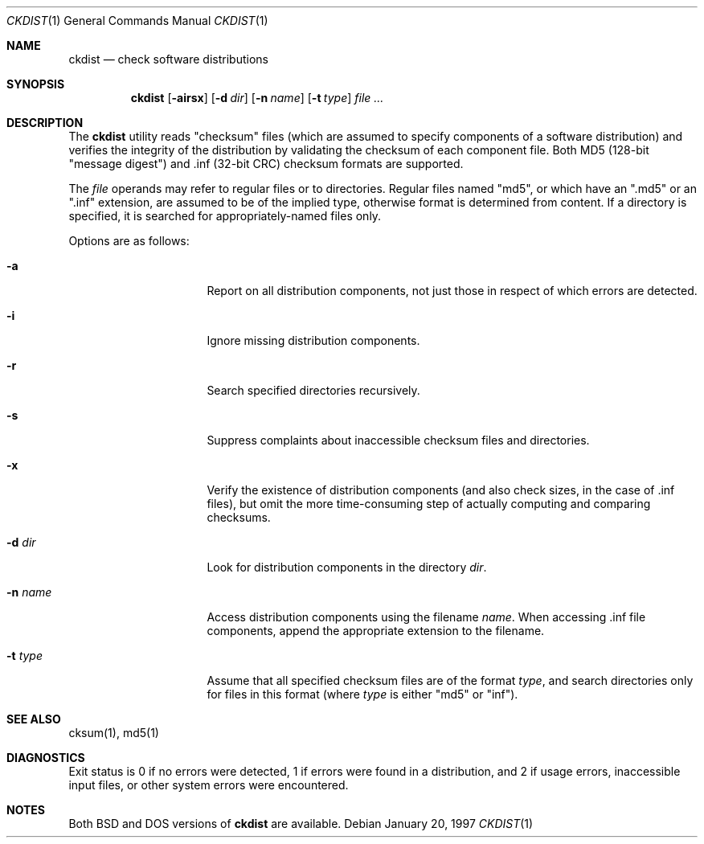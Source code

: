 .\" Copyright (c) 1997 Robert Nordier
.\" All rights reserved.
.\"
.\" $Id: ckdist.1,v 1.2 1997/09/15 06:33:51 charnier Exp $
.\"
.\" Redistribution and use in source and binary forms, with or without
.\" modification, are permitted provided that the following conditions
.\" are met:
.\" 1. Redistributions of source code must retain the above copyright
.\"    notice, this list of conditions and the following disclaimer.
.\" 2. Redistributions in binary form must reproduce the above copyright
.\"    notice, this list of conditions and the following disclaimer in the
.\"    documentation and/or other materials provided with the distribution.
.\"
.\" THIS SOFTWARE IS PROVIDED BY THE AUTHOR(S) ``AS IS'' AND ANY EXPRESS
.\" OR IMPLIED WARRANTIES, INCLUDING, BUT NOT LIMITED TO, THE IMPLIED
.\" WARRANTIES OF MERCHANTABILITY AND FITNESS FOR A PARTICULAR PURPOSE ARE
.\" DISCLAIMED.  IN NO EVENT SHALL THE AUTHOR(S) BE LIABLE FOR ANY DIRECT,
.\" INDIRECT, INCIDENTAL, SPECIAL, EXEMPLARY, OR CONSEQUENTIAL DAMAGES
.\" (INCLUDING, BUT NOT LIMITED TO, PROCUREMENT OF SUBSTITUTE GOODS OR
.\" SERVICES; LOSS OF USE, DATA, OR PROFITS; OR BUSINESS INTERRUPTION)
.\" HOWEVER CAUSED AND ON ANY THEORY OF LIABILITY, WHETHER IN CONTRACT,
.\" STRICT LIABILITY, OR TORT (INCLUDING NEGLIGENCE OR OTHERWISE) ARISING
.\" IN ANY WAY OUT OF THE USE OF THIS SOFTWARE, EVEN IF ADVISED OF THE
.\" POSSIBILITY OF SUCH DAMAGE.
.\"
.Dd January 20, 1997
.Dt CKDIST 1
.Os 
.Sh NAME
.Nm ckdist
.Nd check software distributions
.Sh SYNOPSIS
.Nm ckdist
.Bq Fl airsx
.Bq Fl d Ar dir
.Bq Fl n Ar name
.Bq Fl t Ar type
.Ar
.Sh DESCRIPTION
The
.Nm
utility reads "checksum" files (which are assumed to specify components
of a software distribution) and verifies the integrity of the
distribution by validating the checksum of each component file.
Both MD5 (128-bit "message digest") and .inf (32-bit CRC) checksum
formats are supported.
.Pp
The
.Ar file
operands may refer to regular files or to directories.  Regular files
named "md5", or which have an ".md5" or an ".inf" extension, are
assumed to be of the implied type, otherwise format is determined from
content.  If a directory is specified, it is searched for 
appropriately-named files only.
.Pp
Options are as follows:
.Bl -tag -width 8n -offset indent
.It Fl a
Report on all distribution components, not just those in respect of
which errors are detected.
.It Fl i
Ignore missing distribution components.
.It Fl r
Search specified directories recursively.
.It Fl s
Suppress complaints about inaccessible checksum files and directories.
.It Fl x
Verify the existence of distribution components (and also check sizes,
in the case of .inf files), but omit the more time-consuming step of
actually computing and comparing checksums.
.It Fl d Ar dir
Look for distribution components in the directory
.Ar dir .
.It Fl n Ar name
Access distribution components using the filename
.Ar name .
When accessing .inf file components, append the appropriate
extension to the filename.
.It Fl t Ar type
Assume that all specified checksum files are of the format
.Ar type ,
and search directories only for files in this format (where
.Ar type 
is either "md5" or "inf").
.El
.Sh SEE ALSO
cksum(1),  md5(1)
.Sh DIAGNOSTICS
Exit status is 0 if no errors were detected, 1 if errors were found in
a distribution, and 2 if usage errors, inaccessible input files, or
other system errors were encountered.
.Sh NOTES
Both BSD and DOS versions of
.Nm
are available.
